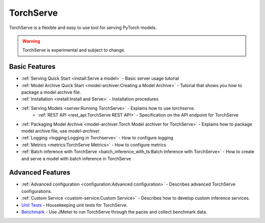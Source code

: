 TorchServe
==================================

TorchServe is a flexible and easy to use tool for serving PyTorch models.

.. warning ::
     TorchServe is experimental and subject to change.


Basic Features
----------------

* :ref:`Serving Quick Start <install:Serve a model>` - Basic server usage tutorial
* :ref:`Model Archive Quick Start <model-archiver:Creating a Model Archive>` - Tutorial that shows you how to package a model archive file.
* :ref:`Installation <install:Install and Serve>` - Installation procedures
* :ref:`Serving Models <server:Running TorchServe>` - Explains how to use `torchserve`.
   * :ref:`REST API <rest_api:TorchServe REST API>` - Specification on the API endpoint for TorchServe
* :ref:`Packaging Model Archive <model-archiver:Torch Model archiver for TorchServe>` - Explains how to package model archive file, use `model-archiver`.
* :ref:`Logging <logging:Logging in Torchserve>` - How to configure logging
* :ref:`Metrics <metrics:TorchServe Metrics>` - How to configure metrics
* :ref:`Batch inference with TorchServe <batch_inference_with_ts:Batch Inference with TorchServe>` - How to create and serve a model with batch inference in TorchServe

Advanced Features
----------------

* :ref:`Advanced configuration <configuration:Advanced configuration>` - Describes advanced TorchServe configurations.
* :ref:`Custom Service <custom-service:Custom Service>` - Describes how to develop custom inference services.
* `Unit Tests <https://github.com/pytorch/serve/tree/master/ts/tests/README.md>`_ - Housekeeping unit tests for TorchServe.
* `Benchmark <https://github.com/pytorch/serve/blob/master/benchmarks/README.md>`_ - Use JMeter to run TorchServe through the paces and collect benchmark data.

